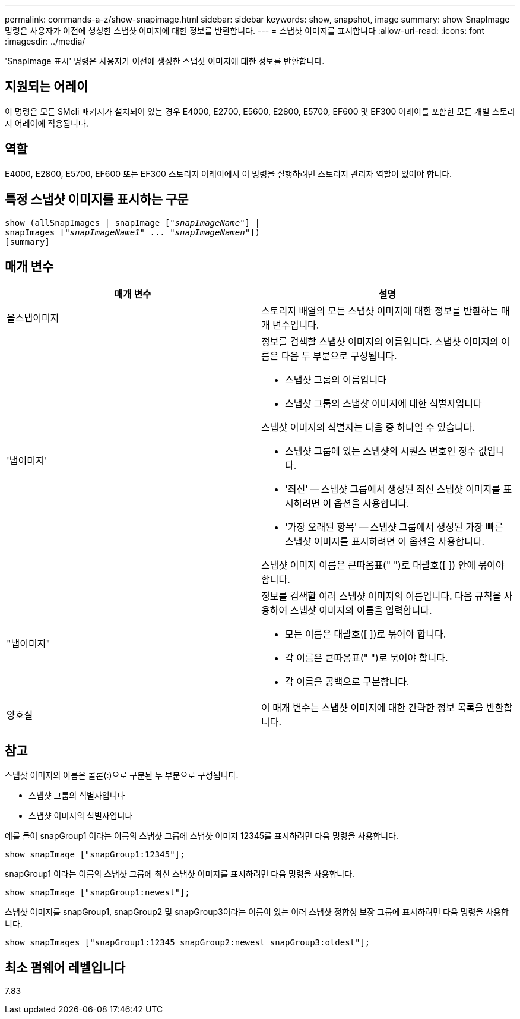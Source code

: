 ---
permalink: commands-a-z/show-snapimage.html 
sidebar: sidebar 
keywords: show, snapshot, image 
summary: show SnapImage 명령은 사용자가 이전에 생성한 스냅샷 이미지에 대한 정보를 반환합니다. 
---
= 스냅샷 이미지를 표시합니다
:allow-uri-read: 
:icons: font
:imagesdir: ../media/


[role="lead"]
'SnapImage 표시' 명령은 사용자가 이전에 생성한 스냅샷 이미지에 대한 정보를 반환합니다.



== 지원되는 어레이

이 명령은 모든 SMcli 패키지가 설치되어 있는 경우 E4000, E2700, E5600, E2800, E5700, EF600 및 EF300 어레이를 포함한 모든 개별 스토리지 어레이에 적용됩니다.



== 역할

E4000, E2800, E5700, EF600 또는 EF300 스토리지 어레이에서 이 명령을 실행하려면 스토리지 관리자 역할이 있어야 합니다.



== 특정 스냅샷 이미지를 표시하는 구문

[source, cli, subs="+macros"]
----
show (allSnapImages | snapImage pass:quotes[["_snapImageName_"]] |
snapImages pass:quotes[["_snapImageName1_" ... "_snapImageNamen_"]])
[summary]
----


== 매개 변수

[cols="2*"]
|===
| 매개 변수 | 설명 


 a| 
올스냅이미지
 a| 
스토리지 배열의 모든 스냅샷 이미지에 대한 정보를 반환하는 매개 변수입니다.



 a| 
'냅이미지'
 a| 
정보를 검색할 스냅샷 이미지의 이름입니다. 스냅샷 이미지의 이름은 다음 두 부분으로 구성됩니다.

* 스냅샷 그룹의 이름입니다
* 스냅샷 그룹의 스냅샷 이미지에 대한 식별자입니다


스냅샷 이미지의 식별자는 다음 중 하나일 수 있습니다.

* 스냅샷 그룹에 있는 스냅샷의 시퀀스 번호인 정수 값입니다.
* '최신' -- 스냅샷 그룹에서 생성된 최신 스냅샷 이미지를 표시하려면 이 옵션을 사용합니다.
* '가장 오래된 항목' -- 스냅샷 그룹에서 생성된 가장 빠른 스냅샷 이미지를 표시하려면 이 옵션을 사용합니다.


스냅샷 이미지 이름은 큰따옴표(" ")로 대괄호([ ]) 안에 묶어야 합니다.



 a| 
"냅이미지"
 a| 
정보를 검색할 여러 스냅샷 이미지의 이름입니다. 다음 규칙을 사용하여 스냅샷 이미지의 이름을 입력합니다.

* 모든 이름은 대괄호([ ])로 묶어야 합니다.
* 각 이름은 큰따옴표(" ")로 묶어야 합니다.
* 각 이름을 공백으로 구분합니다.




 a| 
양호실
 a| 
이 매개 변수는 스냅샷 이미지에 대한 간략한 정보 목록을 반환합니다.

|===


== 참고

스냅샷 이미지의 이름은 콜론(:)으로 구분된 두 부분으로 구성됩니다.

* 스냅샷 그룹의 식별자입니다
* 스냅샷 이미지의 식별자입니다


예를 들어 snapGroup1 이라는 이름의 스냅샷 그룹에 스냅샷 이미지 12345를 표시하려면 다음 명령을 사용합니다.

[listing]
----
show snapImage ["snapGroup1:12345"];
----
snapGroup1 이라는 이름의 스냅샷 그룹에 최신 스냅샷 이미지를 표시하려면 다음 명령을 사용합니다.

[listing]
----
show snapImage ["snapGroup1:newest"];
----
스냅샷 이미지를 snapGroup1, snapGroup2 및 snapGroup3이라는 이름이 있는 여러 스냅샷 정합성 보장 그룹에 표시하려면 다음 명령을 사용합니다.

[listing]
----
show snapImages ["snapGroup1:12345 snapGroup2:newest snapGroup3:oldest"];
----


== 최소 펌웨어 레벨입니다

7.83
